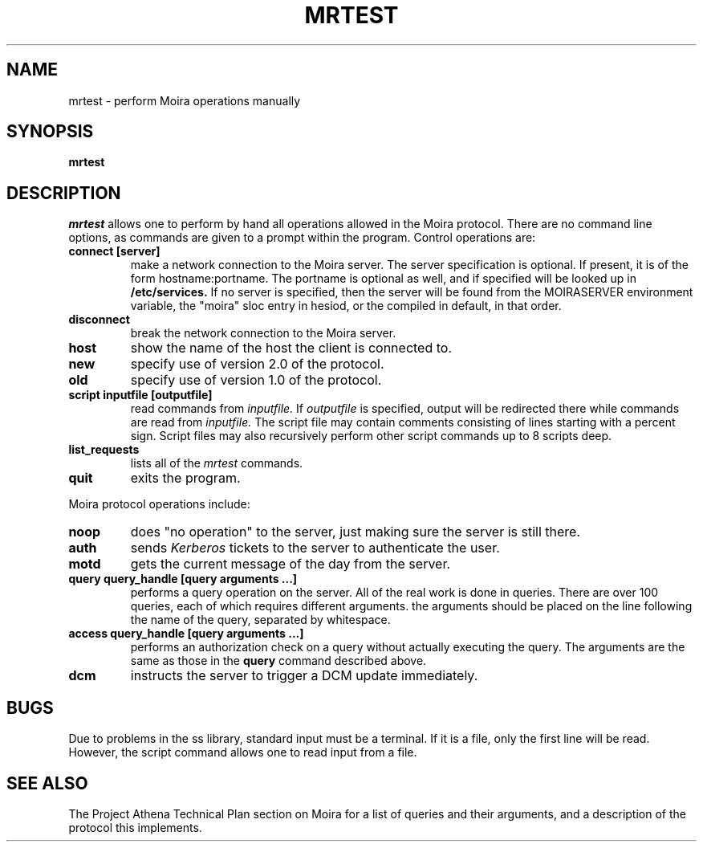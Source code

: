 .TH MRTEST 8 "25 Jan 1988" "Project Athena"
\" RCSID: $Header: /afs/.athena.mit.edu/astaff/project/moiradev/repository/moira/man/mrtest.8,v 1.7 1990-03-08 19:00:57 mar Exp $
.SH NAME
mrtest \- perform Moira operations manually
.SH SYNOPSIS
.B mrtest
.SH DESCRIPTION
.I mrtest
allows one to perform by hand all operations allowed in the Moira
protocol.  There are no command line options, as commands are given to
a prompt within the program.  Control operations are:
.TP
.B connect [server]
make a network connection to the Moira server.  The server
specification is optional.  If present, it is of the form
hostname:portname.  The portname is optional as well, and if specified
will be looked up in
.B /etc/services.
If no server is specified, then the server will be found from the
MOIRASERVER environment variable, the "moira" sloc entry in hesiod, or
the compiled in default, in that order.
.TP
.B disconnect
break the network connection to the Moira server.
.TP
.B host
show the name of the host the client is connected to.
.TP
.B new
specify use of version 2.0 of the protocol.
.TP
.B old
specify use of version 1.0 of the protocol.
.TP
.B script inputfile [outputfile]
read commands from 
.I inputfile.
If
.I outputfile
is specified, output will be redirected there while
commands are read from
.I inputfile.
The script file may contain comments consisting of lines starting
with a percent sign.  Script files may also recursively perform other
script commands up to 8 scripts deep.
.TP
.B list_requests
lists all of the 
.I mrtest
commands.
.TP
.B quit
exits the program.
.PP
Moira protocol operations include:
.TP
.B noop
does "no operation" to the server, just making sure the server is
still there.
.TP
.B auth
sends
.I Kerberos
tickets to the server to authenticate the user.
.TP
.B motd
gets the current message of the day from the server.
.TP
.B query query_handle [query arguments ...]
performs a query operation on the server.  All of the real work is
done in queries.  There are over 100 queries, each of which requires
different arguments.  the arguments should be placed on the line
following the name of the query, separated by whitespace.
.TP
.B access query_handle [query arguments ...]
performs an authorization check on a query without actually executing
the query.  The arguments are the same as those in the
.B query
command described above.
.TP
.B dcm
instructs the server to trigger a DCM update immediately.
.SH BUGS
Due to problems in the ss library, standard input must be a terminal.
If it is a file, only the first line will be read.  However, the
script command allows one to read input from a file.
.SH SEE ALSO
The Project Athena Technical Plan section on Moira for a list of queries
and their arguments, and a description of the protocol this
implements.
